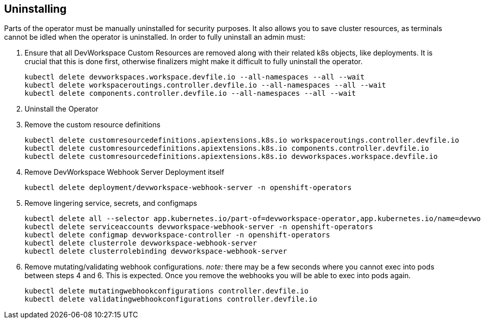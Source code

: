 == Uninstalling

Parts of the operator must be manually uninstalled for security purposes. It also allows you to save cluster resources,
    as terminals cannot be idled when the operator is uninstalled. In order to fully uninstall an admin must:

    . Ensure that all DevWorkspace Custom Resources are removed along with their related k8s objects, like deployments.
       It is crucial that this is done first, otherwise finalizers might make it difficult to fully uninstall the operator.

    kubectl delete devworkspaces.workspace.devfile.io --all-namespaces --all --wait
    kubectl delete workspaceroutings.controller.devfile.io --all-namespaces --all --wait
    kubectl delete components.controller.devfile.io --all-namespaces --all --wait

    . Uninstall the Operator
    . Remove the custom resource definitions

    kubectl delete customresourcedefinitions.apiextensions.k8s.io workspaceroutings.controller.devfile.io
    kubectl delete customresourcedefinitions.apiextensions.k8s.io components.controller.devfile.io
    kubectl delete customresourcedefinitions.apiextensions.k8s.io devworkspaces.workspace.devfile.io

    . Remove DevWorkspace Webhook Server Deployment itself

    kubectl delete deployment/devworkspace-webhook-server -n openshift-operators

    . Remove lingering service, secrets, and configmaps

    kubectl delete all --selector app.kubernetes.io/part-of=devworkspace-operator,app.kubernetes.io/name=devworkspace-webhook-server
    kubectl delete serviceaccounts devworkspace-webhook-server -n openshift-operators
    kubectl delete configmap devworkspace-controller -n openshift-operators
    kubectl delete clusterrole devworkspace-webhook-server
    kubectl delete clusterrolebinding devworkspace-webhook-server

    . Remove mutating/validating webhook configurations. _note:_ there may be a few seconds where you cannot exec into
       pods between steps 4 and 6. This is expected. Once you remove the webhooks you will be able to exec into pods again.

    kubectl delete mutatingwebhookconfigurations controller.devfile.io
    kubectl delete validatingwebhookconfigurations controller.devfile.io
